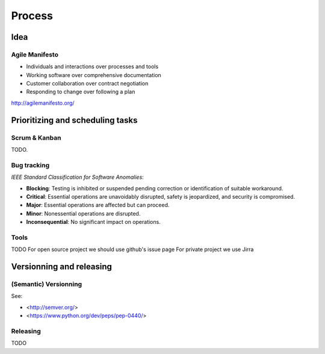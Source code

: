 Process
=======

Idea
---------------------------------
Agile Manifesto
~~~~~~~~~~~~~~

- Individuals and interactions over processes and tools
- Working software over comprehensive documentation
- Customer collaboration over contract negotiation
- Responding to change over following a plan


http://agilemanifesto.org/

Prioritizing and scheduling tasks 
---------------------------------

Scrum & Kanban
~~~~~~~~~~~~~~

TODO.

Bug tracking
~~~~~~~~~~~~

*IEEE Standard Classification for Software Anomalies*:

- **Blocking**: Testing is inhibited or suspended pending correction or identification of suitable workaround.
- **Critical**: Essential operations are unavoidably disrupted, safety is jeopardized, and security is compromised.
- **Major**: Essential operations are affected but can proceed.
- **Minor**: Nonessential operations are disrupted.
- **Inconsequential**: No significant impact on operations.


Tools
~~~~~

TODO
For open source project we should use github's issue page
For private project we use Jirra


Versionning and releasing
-------------------------

(Semantic) Versionning
~~~~~~~~~~~~~~~~~~~~~~

See:

- <http://semver.org/>
- <https://www.python.org/dev/peps/pep-0440/>

Releasing
~~~~~~~~~
TODO